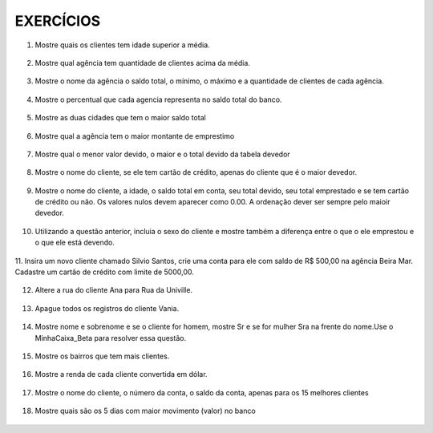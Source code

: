 EXERCÍCIOS
==========

1. Mostre quais os clientes tem idade superior a média.

  .. code-block:: sql
    :linenos:

    SELECT ClienteNome, YEAR(GETDATE()) - YEAR(ClienteNascimento) AS idade
      FROM Clientes
      WHERE YEAR(GETDATE()) - YEAR(ClienteNascimento) >
        (
          SELECT AVG(YEAR(GETDATE()) -YEAR(ClienteNascimento)) AS IDADE FROM Clientes
        );

2. Mostre qual agência tem quantidade de clientes acima da média.

  .. code-block:: sql
    :linenos:

    SELECT AgenciaNome, COUNT(ClienteCodigo) AS QDTE
    FROM Contas INNER JOIN Agencias
      ON Agencias.AgenciaCodigo = Contas.AgenciaCodigo
    GROUP BY AgenciaNome
    HAVING COUNT(ClienteCodigo) >
      (SELECT COUNT(DISTINCT ClienteCodigo)/
      COUNT(DISTINCT AgenciaCodigo) FROM Contas);

3. Mostre o nome da agência o saldo total, o mínimo, o máximo e a quantidade de clientes de cada agência.

  .. code-block:: sql
    :linenos:

    SELECT AgenciaNome, SUM(ContaSaldo) AS TOTAL ,MIN(ContaSaldo) AS MINIMO, MAX(ContaSaldo) AS MAXIMO,
    COUNT(Contas.ClienteCodigo) AS QTDE_CLIENTES
    FROM Contas INNER JOIN dbo.Agencias ON Agencias.AgenciaCodigo = Contas.AgenciaCodigo
    GROUP BY dbo.Agencias.AgenciaNome;
    --ATENCAO AQUI PARA COUNT(*) E COUNT(DISTINT)

4. Mostre o percentual que cada agencia representa no saldo total do banco.

  .. code-block:: sql
    :linenos:

    SELECT AgenciaNome, SUM(ContaSaldo) / (SELECT SUM(ContaSaldo) FROM dbo.Contas) * 100 AS PERCENTUAL
    FROM Contas INNER JOIN dbo.Agencias ON Agencias.AgenciaCodigo = Contas.AgenciaCodigo
    GROUP BY dbo.Agencias.AgenciaNome;

5. Mostre as duas cidades que tem o maior saldo total

  .. code-block:: sql
    :linenos:

    SELECT TOP 2 AgenciaCidade, SUM(ContaSaldo) AS SALDO_TOTAL
    FROM Contas INNER JOIN Agencias ON Agencias.AgenciaCodigo = Contas.AgenciaCodigo
    GROUP BY AgenciaCidade
    ORDER BY 2 DESC;

6. Mostre qual a agência tem o maior montante de emprestimo

  .. code-block:: sql
    :linenos:

    SELECT TOP 1 AgenciaCidade, Emprestimos.EmprestimoTotal
    FROM dbo.Emprestimos INNER JOIN Agencias ON Agencias.AgenciaCodigo = Emprestimos.AgenciaCodigo
    ORDER BY 2 DESC;

7. Mostre qual o menor valor devido, o maior e o total devido da tabela devedor

  .. code-block:: sql
    :linenos:

    SELECT MIN(DevedorSaldo) AS MINIMO, MAX(DevedorSaldo) AS MAXIMO, SUM(DevedorSaldo) AS TOTAL
    FROM dbo.Devedores;

8. Mostre o nome do cliente, se ele tem cartão de crédito, apenas do cliente que é o maior devedor.

  .. code-block:: sql
    :linenos:

    SELECT TOP 1 --Experimente remover o TOP 1 para conferir o resultado
    ClienteNome
    ,CASE WHEN dbo.CartaoCredito.ClienteCodigo IS NULL THEN 'NÃO TEM CARTÃO CRÉDITO' ELSE 'TEM CARTÃO CRÉDITO' END AS 'CARTAO'
    ,DevedorSaldo FROM dbo.Clientes
    INNER JOIN dbo.Devedores ON Devedores.ClienteCodigo = Clientes.ClienteCodigo
    LEFT JOIN dbo.CartaoCredito ON CartaoCredito.ClienteCodigo = Clientes.ClienteCodigo
    ORDER BY 3 DESC;

9. Mostre o nome do cliente, a idade, o saldo total em conta, seu total devido, seu total emprestado e se tem cartão de crédito ou não. Os valores nulos devem aparecer como 0.00. A ordenação dever ser sempre pelo maioir devedor.

  .. code-block:: sql
    :linenos:
	
    SELECT Clientes.ClienteNome, DATEDIFF(YEAR,Clientes.ClienteNascimento, GETDATE()) AS IDADE,
    ISNULL(Devedores.DevedorSaldo,0) AS DevedorSaldo, ISNULL(Emprestimos.EmprestimoTotal,0) AS EmprestimoTotal, 
    CASE WHEN CartaoCredito.CartaoCodigo IS NULL THEN 'NÃO TEM' ELSE 'TEM' END AS CARTAOCREDITO
    FROM Clientes 
    LEFT JOIN Devedores ON Devedores.ClienteCodigo = Clientes.ClienteCodigo
    LEFT JOIN Emprestimos ON Emprestimos.ClienteCodigo = Clientes.ClienteCodigo
    LEFT JOIN CartaoCredito ON CartaoCredito.ClienteCodigo = Clientes.ClienteCodigo
    ORDER BY 3 DESC;


10. Utilizando a questão anterior, incluia o sexo do cliente e mostre também a diferença entre o que o ele emprestou e o que ele está devendo.

  .. code-block:: sql
    :linenos:
    
    SELECT Clientes.ClienteNome, DATEDIFF(YEAR,Clientes.ClienteNascimento, GETDATE()) AS IDADE,
    ISNULL(Devedores.DevedorSaldo,0) AS DevedorSaldo, ISNULL(Emprestimos.EmprestimoTotal,0) AS EmprestimoTotal, 
    CASE WHEN .CartaoCredito.CartaoCodigo IS NULL THEN 'NÃO TEM' ELSE 'TEM' END AS CARTAOCREDITO,
    CASE WHEN ClienteNome LIKE '%a' THEN 'FEMININO' ELSE 'MASCULINO' END AS SEXO,
    ISNULL((Emprestimos.EmprestimoTotal-DevedorSaldo),0) AS DIFERENÇA
    FROM Clientes 
    LEFT JOIN Devedores ON Devedores.ClienteCodigo = Clientes.ClienteCodigo
    LEFT JOIN Emprestimos ON Emprestimos.ClienteCodigo = Clientes.ClienteCodigo
    LEFT JOIN CartaoCredito ON CartaoCredito.ClienteCodigo = Clientes.ClienteCodigo
    ORDER BY 3 DESC;
  


11. Insira um novo cliente chamado Silvio Santos, crie uma conta para ele com saldo de R$ 500,00 na agência Beira Mar. 
Cadastre um cartão de crédito com limite de 5000,00.

  .. code-block:: sql
    :linenos:

    INSERT Clientes (ClienteNome, ClienteRua, ClienteCidade, ClienteNascimento) VALUES  ('Silvio Santos', 'Rua João Colin, 1234', 'Joinville','1980-01-01' );
	
    SELECT @@IDENTITY --RETORNA O CÓDIGO DO CLIENTE GERADO PELO AUTO INCREMENTO --> IDENTITY

    INSERT Contas (AgenciaCodigo ,ContaNumero , ClienteCodigo , ContaSaldo , ContaAbertura) 
    OUTPUT INSERTED.* --RETORNA OS REGISTROS INSERIDOS NA TABELA
    VALUES (5,'C-999',14,500,'2016-01-01');

    INSERT CartaoCredito ( AgenciaCodigo , ClienteCodigo , CartaoCodigo , CartaoLimite)
    VALUES  (5,14,'1234-1234-1234-1234',5000);
   
  
  
12. Altere a rua do cliente Ana para Rua da Univille.

  .. code-block:: sql
    :linenos:
	
    UPDATE dbo.Clientes SET ClienteRua = 'Rua da Univille' WHERE ClienteNome = 'Ana';
	

13. Apague todos os registros do cliente Vania.

  .. code-block:: sql
    :linenos:
	
    DECLARE @ClienteCodigo INT = (SELECT ClienteCodigo FROM dbo.Clientes WHERE ClienteNome = 'Vânia')

    DELETE FROM dbo.Emprestimos WHERE ClienteCodigo = @ClienteCodigo
    DELETE FROM dbo.Devedores WHERE ClienteCodigo = @ClienteCodigo
    DELETE FROM dbo.Depositantes WHERE ClienteCodigo = @ClienteCodigo
    DELETE FROM dbo.CartaoCredito WHERE ClienteCodigo = @ClienteCodigo
    DELETE FROM dbo.Contas WHERE ClienteCodigo = @ClienteCodigo
    DELETE FROM dbo.Clientes WHERE ClienteCodigo = @ClienteCodigo

14. Mostre nome e sobrenome e se o cliente for homem, mostre Sr e se for mulher Sra na frente do nome.Use o MinhaCaixa_Beta para resolver essa questão.

  .. code-block:: sql
    :linenos:
	
    USE MinhaCaixa_Beta
    GO
    SELECT 
    CASE WHEN ClienteSexo = 'M' THEN 'Sr. ' + dbo.Clientes.ClienteNome + ' ' + dbo.Clientes.ClienteSobrenome
    ELSE 'Sra. ' + dbo.Clientes.ClienteNome + ' ' + dbo.Clientes.ClienteSobrenome END AS Cliente
    FROM dbo.Clientes

15. Mostre os bairros que tem mais clientes.

  .. code-block:: sql
    :linenos:

    USE MinhaCaixa_Beta
    GO
    SELECT COUNT(dbo.Clientes.ClienteCodigo) AS Quantidade, 
    dbo.Clientes.ClienteBairro
    FROM dbo.Clientes
    GROUP BY dbo.Clientes.ClienteBairro
    ORDER BY 1 desc

16. Mostre a renda de cada cliente convertida em dólar.

  .. code-block:: sql
    :linenos:

    USE MinhaCaixa_Beta
    GO
    SELECT ClienteNome +' ' + ClienteSobrenome AS Cliente, 
    CONVERT(DECIMAL(10,2),Clientes.ClienteRendaAnual / 3.25) AS RENDADOLAR
    FROM dbo.Clientes

		
17. Mostre o nome do cliente, o número da conta, o saldo da conta, apenas para os 15 melhores clientes

  .. code-block:: sql
    :linenos:
    
	USE MinhaCaixa_Beta
    GO
    SELECT TOP 15 
    ClienteNome +' ' + ClienteSobrenome AS Cliente, Contas.ContaNumero,
    SUM(MovimentoValor*MovimentoTipo) AS Saldo
    FROM dbo.Clientes INNER JOIN dbo.Contas ON Contas.ClienteCodigo = Clientes.ClienteCodigo
    INNER JOIN dbo.Movimentos ON Movimentos.ContaNumero = Contas.ContaNumero
    GROUP BY ClienteNome + ' ' + ClienteSobrenome , Contas.ContaNumero
    ORDER BY 3 DESC

18. Mostre quais são os 5 dias com maior movimento (valor) no banco

  .. code-block:: sql
    :linenos:
	
    USE MinhaCaixa_Beta
    GO
    SELECT TOP 5 DAY(Movimentos.MovimentoData) AS DIA, 
    SUM(dbo.Movimentos.MovimentoValor*dbo.Movimentos.MovimentoTipo) AS VALOR
    FROM dbo.Movimentos
    GROUP BY DAY(Movimentos.MovimentoData)
    ORDER BY 2 DESC

	
